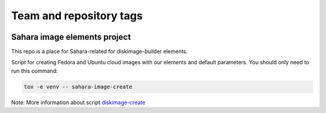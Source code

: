 ========================
Team and repository tags
========================

.. image:: https://governance.openstack.org/tc/badges/sahara-image-elements.svg
    :target: https://governance.openstack.org/tc/reference/tags/index.html

.. Change things from this point on

Sahara image elements project
==============================

This repo is a place for Sahara-related for diskimage-builder elements.

Script for creating Fedora and Ubuntu cloud images with our elements and default parameters. You should only need to run this command:

.. sourcecode:: bash

    tox -e venv -- sahara-image-create

Note: More information about script `diskimage-create <https://git.openstack.org/cgit/openstack/sahara-image-elements/tree/diskimage-create/README.rst>`_
